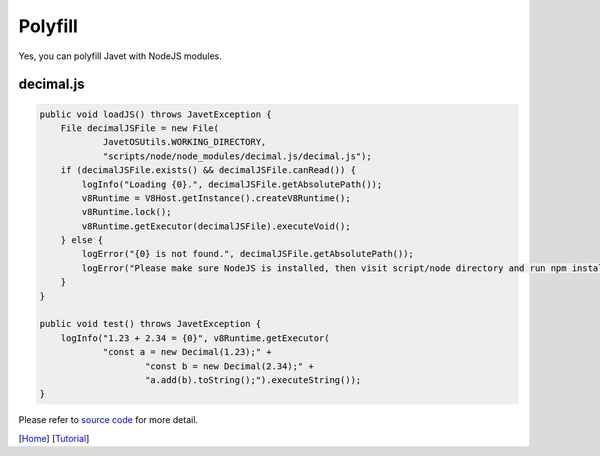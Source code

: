 ========
Polyfill
========

Yes, you can polyfill Javet with NodeJS modules.

decimal.js
==========

.. code-block:: java

    public void loadJS() throws JavetException {
        File decimalJSFile = new File(
                JavetOSUtils.WORKING_DIRECTORY,
                "scripts/node/node_modules/decimal.js/decimal.js");
        if (decimalJSFile.exists() && decimalJSFile.canRead()) {
            logInfo("Loading {0}.", decimalJSFile.getAbsolutePath());
            v8Runtime = V8Host.getInstance().createV8Runtime();
            v8Runtime.lock();
            v8Runtime.getExecutor(decimalJSFile).executeVoid();
        } else {
            logError("{0} is not found.", decimalJSFile.getAbsolutePath());
            logError("Please make sure NodeJS is installed, then visit script/node directory and run npm install.");
        }
    }

    public void test() throws JavetException {
        logInfo("1.23 + 2.34 = {0}", v8Runtime.getExecutor(
                "const a = new Decimal(1.23);" +
                        "const b = new Decimal(2.34);" +
                        "a.add(b).toString();").executeString());
    }

Please refer to `source code <../../src/test/java/com/caoccao/javet/tutorial/DecimalJavet.java>`_ for more detail.

[`Home <../../README.rst>`_] [`Tutorial <index.rst>`_]
